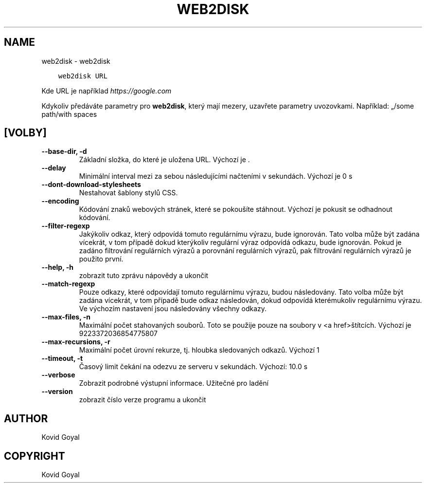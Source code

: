 .\" Man page generated from reStructuredText.
.
.
.nr rst2man-indent-level 0
.
.de1 rstReportMargin
\\$1 \\n[an-margin]
level \\n[rst2man-indent-level]
level margin: \\n[rst2man-indent\\n[rst2man-indent-level]]
-
\\n[rst2man-indent0]
\\n[rst2man-indent1]
\\n[rst2man-indent2]
..
.de1 INDENT
.\" .rstReportMargin pre:
. RS \\$1
. nr rst2man-indent\\n[rst2man-indent-level] \\n[an-margin]
. nr rst2man-indent-level +1
.\" .rstReportMargin post:
..
.de UNINDENT
. RE
.\" indent \\n[an-margin]
.\" old: \\n[rst2man-indent\\n[rst2man-indent-level]]
.nr rst2man-indent-level -1
.\" new: \\n[rst2man-indent\\n[rst2man-indent-level]]
.in \\n[rst2man-indent\\n[rst2man-indent-level]]u
..
.TH "WEB2DISK" "1" "října 07, 2023" "6.28.1" "calibre"
.SH NAME
web2disk \- web2disk
.INDENT 0.0
.INDENT 3.5
.sp
.nf
.ft C
web2disk URL
.ft P
.fi
.UNINDENT
.UNINDENT
.sp
Kde URL je například \fI\%https://google.com\fP
.sp
Kdykoliv předáváte parametry pro \fBweb2disk\fP, který mají mezery, uzavřete parametry uvozovkami. Například: „/some path/with spaces
.SH [VOLBY]
.INDENT 0.0
.TP
.B \-\-base\-dir, \-d
Základní složka, do které je uložena URL. Výchozí je .
.UNINDENT
.INDENT 0.0
.TP
.B \-\-delay
Minimální interval mezi za sebou následujícími načteními v sekundách. Výchozí je 0 s
.UNINDENT
.INDENT 0.0
.TP
.B \-\-dont\-download\-stylesheets
Nestahovat šablony stylů CSS.
.UNINDENT
.INDENT 0.0
.TP
.B \-\-encoding
Kódování znaků webových stránek, které se pokoušíte stáhnout. Výchozí je pokusit se odhadnout kódování.
.UNINDENT
.INDENT 0.0
.TP
.B \-\-filter\-regexp
Jakýkoliv odkaz, který odpovídá tomuto regulárnímu výrazu, bude ignorován. Tato volba může být zadána vícekrát, v tom případě dokud kterýkoliv regulární výraz odpovídá odkazu, bude ignorován. Pokud je zadáno filtrování regulárních výrazů a porovnání regulárních výrazů, pak filtrování regulárních výrazů je použito první.
.UNINDENT
.INDENT 0.0
.TP
.B \-\-help, \-h
zobrazit tuto zprávu nápovědy a ukončit
.UNINDENT
.INDENT 0.0
.TP
.B \-\-match\-regexp
Pouze odkazy, které odpovídají tomuto regulárnímu výrazu, budou následovány. Tato volba může být zadána vícekrát, v tom případě bude odkaz následován, dokud odpovídá kterémukoliv regulárnímu výrazu. Ve výchozím nastavení jsou následovány všechny odkazy.
.UNINDENT
.INDENT 0.0
.TP
.B \-\-max\-files, \-n
Maximální počet stahovaných souborů. Toto se použije pouze na soubory v <a href>štítcích. Výchozí je 9223372036854775807
.UNINDENT
.INDENT 0.0
.TP
.B \-\-max\-recursions, \-r
Maximální počet úrovní rekurze, tj. hloubka sledovaných odkazů. Výchozí 1
.UNINDENT
.INDENT 0.0
.TP
.B \-\-timeout, \-t
Časový limit čekání na odezvu ze serveru v sekundách. Výchozí: 10.0 s
.UNINDENT
.INDENT 0.0
.TP
.B \-\-verbose
Zobrazit podrobné výstupní informace. Užitečné pro ladění
.UNINDENT
.INDENT 0.0
.TP
.B \-\-version
zobrazit číslo verze programu a ukončit
.UNINDENT
.SH AUTHOR
Kovid Goyal
.SH COPYRIGHT
Kovid Goyal
.\" Generated by docutils manpage writer.
.
